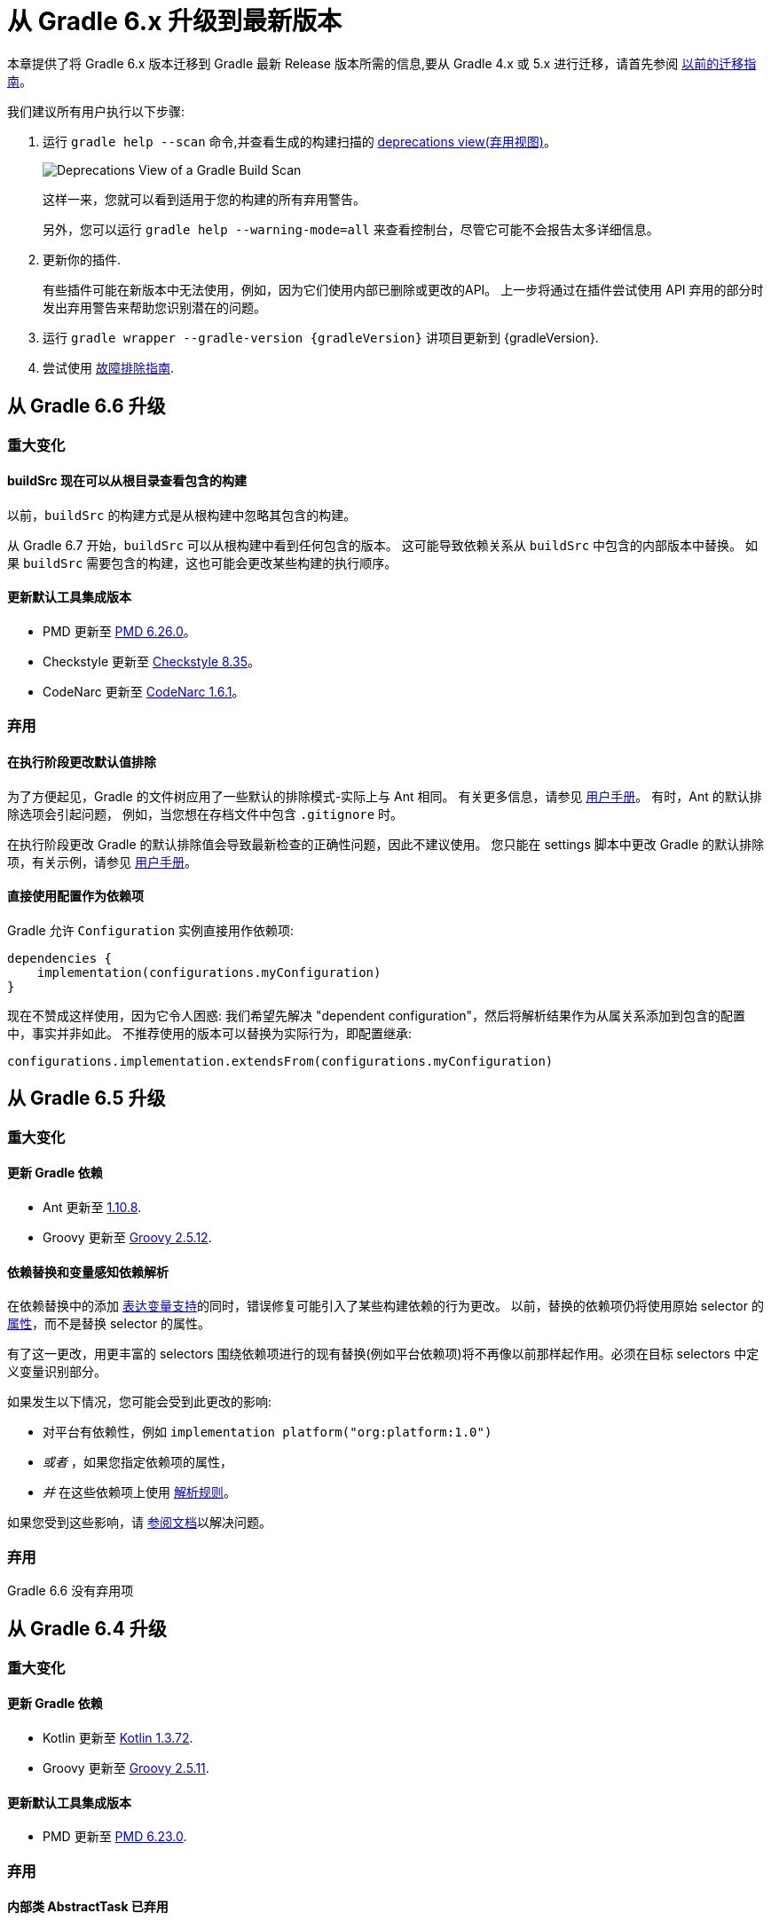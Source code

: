 

[[upgrading_version_6]]
= 从 Gradle 6.x 升级到最新版本

本章提供了将 Gradle 6.x 版本迁移到 Gradle 最新 Release 版本所需的信息,要从 Gradle 4.x 或 5.x 进行迁移，请首先参阅 <<upgrading_version_5.adoc#upgrading_version_5,以前的迁移指南>>。

我们建议所有用户执行以下步骤:

. 运行 `gradle help --scan` 命令,并查看生成的构建扫描的  https://gradle.com/enterprise/releases/2018.4/#identify-usages-of-deprecated-gradle-functionality[deprecations view(弃用视图)]。
+
image::deprecations.png[Deprecations View of a Gradle Build Scan]
+
这样一来，您就可以看到适用于您的构建的所有弃用警告。
+
另外，您可以运行 `gradle help --warning-mode=all` 来查看控制台，尽管它可能不会报告太多详细信息。
. 更新你的插件.
+
有些插件可能在新版本中无法使用，例如，因为它们使用内部已删除或更改的API。 上一步将通过在插件尝试使用 API 弃用的部分时发出弃用警告来帮助您识别潜在的问题。
+
. 运行 `gradle wrapper --gradle-version {gradleVersion}` 讲项目更新到 {gradleVersion}.
. 尝试使用 <<troubleshooting.adoc#troubleshooting,故障排除指南>>.

[[changes_6.7]]
== 从 Gradle 6.6 升级

=== 重大变化

==== buildSrc 现在可以从根目录查看包含的构建

以前，`buildSrc` 的构建方式是从根构建中忽略其包含的构建。

从 Gradle 6.7 开始，`buildSrc` 可以从根构建中看到任何包含的版本。 这可能导致依赖关系从 `buildSrc` 中包含的内部版本中替换。 如果 `buildSrc` 需要包含的构建，这也可能会更改某些构建的执行顺序。

==== 更新默认工具集成版本

- PMD 更新至 https://github.com/pmd/pmd/releases/tag/pmd_releases%2F6.26.0[PMD 6.26.0]。
- Checkstyle 更新至 https://checkstyle.sourceforge.io/releasenotes.html#Release_8.35[Checkstyle 8.35]。
- CodeNarc 更新至 https://github.com/CodeNarc/CodeNarc/blob/v1.6.1/CHANGELOG.md[CodeNarc 1.6.1]。

=== 弃用

==== 在执行阶段更改默认值排除

为了方便起见，Gradle 的文件树应用了一些默认的排除模式-实际上与 Ant 相同。 有关更多信息，请参见 <<working_with_files.adoc#sec:file_trees,用户手册>>。 有时，Ant 的默认排除选项会引起问题，
例如，当您想在存档文件中包含 `.gitignore` 时。

在执行阶段更改 Gradle 的默认排除值会导致最新检查的正确性问题，因此不建议使用。 您只能在 settings 脚本中更改 Gradle 的默认排除项，有关示例，请参见 <<working_with_files.adoc#sec:change_default_excludes,用户手册>>。

==== 直接使用配置作为依赖项

Gradle 允许 `Configuration` 实例直接用作依赖项:

```
dependencies {
    implementation(configurations.myConfiguration)
}
```

现在不赞成这样使用，因为它令人困惑: 我们希望先解决 "dependent configuration"，然后将解析结果作为从属关系添加到包含的配置中，事实并非如此。 不推荐使用的版本可以替换为实际行为，即配置继承:

```
configurations.implementation.extendsFrom(configurations.myConfiguration)
```


[[changes_6.6]]
== 从 Gradle 6.5 升级

=== 重大变化

==== 更新 Gradle 依赖

- Ant 更新至 https://downloads.apache.org/ant/RELEASE-NOTES-1.10.8.html[1.10.8].
- Groovy 更新至 https://groovy-lang.org/changelogs/changelog-2.5.12.html[Groovy 2.5.12].

==== 依赖替换和变量感知依赖解析

在依赖替换中的添加 <<resolution_rules#sec:variant_aware_substitutions,表达变量支持>>的同时，错误修复可能引入了某些构建依赖的行为更改。
以前，替换的依赖项仍将使用原始 selector  的 <<variant_attributes#,属性>>，而不是替换 selector  的属性。

有了这一更改，用更丰富的 selectors 围绕依赖项进行的现有替换(例如平台依赖项)将不再像以前那样起作用。必须在目标 selectors 中定义变量识别部分。

如果发生以下情况，您可能会受到此更改的影响:

* 对平台有依赖性，例如 `implementation platform("org:platform:1.0")`
* _或者_ ，如果您指定依赖项的属性，
* _并_ 在这些依赖项上使用 <<resolution_rules#,解析规则>>。

如果您受到这些影响，请 <<resolution_rules#sec:variant_aware_substitutions,参阅文档>>以解决问题。

=== 弃用

Gradle 6.6 没有弃用项

[[changes_6.5]]
== 从 Gradle 6.4 升级

=== 重大变化

==== 更新 Gradle 依赖

- Kotlin 更新至 https://github.com/JetBrains/kotlin/releases/tag/v1.3.72[Kotlin 1.3.72].
- Groovy 更新至 https://groovy-lang.org/changelogs/changelog-2.5.11.html[Groovy 2.5.11].

==== 更新默认工具集成版本

- PMD 更新至 https://github.com/pmd/pmd/releases/tag/pmd_releases%2F6.23.0[PMD 6.23.0].

=== 弃用

[[abstract_task_deprecated]]
==== 内部类 AbstractTask 已弃用

`AbstractTask` 是在 public  API 上可见的内部类，它是 public 类型 `DefaultTask` 的超类。 在 Gradle 7.0 中将删除 `AbstractTask`，在 Gradle 6.5 中不推荐使用以下内容:

- 注册类型为 `AbstractTask` 或 `TaskInternal` 的任务。 您可以从任务注册中删除任务类型，Gradle 将改用 `DefaultTask`。
- 注册一个类型为 `AbstractTask` 的子类但不是 `DefaultTask` 的子类的任务。 您可以更改任务类型以扩展 `DefaultTask`。
- 使用插件代码或构建脚本中的 `AbstractTask` 类。您可以更改代码使用 `DefaultTask`。

[[changes_6.4]]
== 从 Gradle 6.3 升级

=== 重大变化

[[upgrade:pmd_expects_6]]
==== PMD 插件默认需要 PMD 6.0.0 或更高版本

Gradle 6.4 默认情况下启用了增量分析。增量分析仅在 `PMD 6.0.0` 或更高版本中可用。如果要使用较旧的 PMD 版本，则需要禁用增量分析:

```
pmd {
    incrementalAnalysis = false
}
```

==== 更改依赖锁定

对于 Gradle 6.4，<<dependency_locking#fine_tuning_dependency_locking_behaviour_with_lock_mode,依赖锁定 `LockMode`>> 的孵化 API 已更改。 现在，可以通过 `Property<LockMode>` 而不是直接来设置值。 这意味着必须为 `Kotlin DSL` 更新设置值的表示法:

```
dependencyLocking {
    lockMode.set(LockMode.STRICT)
}
```

Groovy DSL 的用户不应受到影响，因为符号 `lockMode = LockMode.STRICT` 仍然有效。

==== 发布元数据中的 Java 版本

如果 Java 库是随 Gradle Module Metadata 发布的，则它支持的 Java 版本的信息将编码在 `org.gradle.jvm.version` 属性中。 默认情况下，此属性为您在 `java.targetCompatibility` 中配置的属性。

如果未配置，则将其设置为运行 Gradle 的当前 Java 版本。 更改特定编译任务的版本，例如 `javaCompile.targetCompatibility` 对该属性没有影响，如果未手动调整该属性，则会导致错误信息。 现在，此问题已修复，并且属性默认为与构建发布 jar 的源相关联的编译任务的设置。

==== 具有自定义布局的 Ivy 存储库

在具有自定义存储库布局的 Ivy 存储库上发布时，包括的 6.0 至 6.3.x 的 Gradle 版本可能会生成错误的 Gradle 模块元数据。
从 6.4 开始，如果 Gradle 检测到您正在使用自定义存储库布局，它将不再发布 Gradle 模块元数据。

==== 新属性可能会遮盖构建脚本中的变量

此版本在不同的地方引入了一些新属性- `mainClass，mainModule，modularity`。 由于这些是非常通用的名称，因此您有可能在构建脚本中使用其中之一作为变量名称。

然后，新属性可能会以不希望的方式遮盖您的变量中的一个，从而导致构建失败，在该构建中，访问属性而不是使用具有相同名称的局部变量。 您可以通过在构建脚本中重命名相应的变量来修复它。

受影响的是 `application {}` 和 `java {}` 配置块内的项目，配置为 `project.javaexec {}` 的 java 执行设置以及各种任务配置 (JavaExec, CreateStartScripts, JavaCompile, Test, Javadoc) 内的配置代码。

==== 更新 Gradle 依赖

- Kotlin 更新至 https://github.com/JetBrains/kotlin/releases/tag/v1.3.71[Kotlin 1.3.71].

=== 弃用

Gradle 6.3 和 6.4 之间没有弃用。

[[changes_6.3]]
== 从 Gradle 6.2 升级

=== 重大变化

==== IDEA 中可用的依赖更少

Gradle 不再将注解处理器类路径包括为 IDEA 中提供的依赖项。 IDEA 在编译时看到的依赖项与 Gradle 在解决编译类路径(配置为 `compileClasspath` 的配置)后看到的依赖项相同。 这样可以防止注解处理器依赖项泄漏到项目代码中。

在 Gradle 引入 <<java_plugin.adoc#sec:incremental_annotation_processing,增量注解处理器>>支持之前，IDEA 要求所有注解处理器都在编译类路径上，以便在 IDEA 中进行编译时能够运行注解处理。
这不再是必需的，因为 Gradle 具有单独的 <<java_plugin.adoc#tab:configurations,注解处理器类路径>>。 导入带有注解处理器的 Gradle 项目时，注解处理器的依赖项不会添加到 IDEA 模块的类路径中。

==== 更新 Gradle 依赖

- Kotlin 更新至  https://blog.jetbrains.com/kotlin/2020/03/kotlin-1-3-70-released/[Kotlin 1.3.70].
- Groovy 更新至  http://groovy-lang.org/changelogs/changelog-2.5.10.html[Groovy 2.5.10].

==== 更新默认工具集成版本

- PMD 更新至 https://pmd.github.io/pmd-6.21.0/pmd_release_notes.html#24-january-2020---6210[PMD 6.21.0].
- CodeNarc 更新至 https://github.com/CodeNarc/CodeNarc/blob/v1.5/CHANGELOG.md#version-15----nov-2019[CodeNarc 1.5].

==== 对某些32位操作系统删除了丰富的控制台支持

对于 32 位 Unix 系统和旧的 FreeBSD 版本(早于 FreeBSD 10)，Gradle 6.3 不支持 <<command_line_interface.adoc#sec:rich_console,丰富的控制台>>。 Microsoft Windows 32 位不受影响。

Gradle 将继续在 32 位系统上构建项目，但不再显示丰富的控制台。

=== 弃用

==== 使用默认配置和存档配置

几乎每个 Gradle 项目都有 _default_ and _archives_ 配置，这些配置是由基本插件添加的。这些配置已不再用于现代 Gradle 使用 <<variant_model.adoc#,变量感知依赖管理>>和 <<publishing_setup.adoc#,新发布插件>>的构建中。

虽然目前这些配置将保留在 Gradle 中以实现向后兼容，但现在不建议使用它们来声明依赖或解析依赖。

解决这些配置从来都不是一个期望的用例，只是可能的，因为在早期的 Gradle 版本中，每个配置都是可解决的。为了声明依赖关系，请使用您使用的插件提供的配置，例如 <<java_library_plugin.adoc#sec:java_library_configurations_graph>>。

[[changes_6.2]]
== 从 Gradle 6.1 升级

=== 重大变化

==== 默认情况下，编译和运行时类路径请求库

现在，JVM 项目中的类路径显式请求 `org.gradle.category=library` 属性。 如果无法使用某些库，这将导致更清晰的错误消息。 例如，当库不支持所需的 Java 版本时。 实际的效果是，现在所有 <<java_platform_plugin.adoc#sec:java_platform_consumption,平台依赖>>项都必须这样声明。

以前，当本地平台或使用 `Gradle Module Metadata` 发布的平台省略了 `platform()` 关键字时，平台依赖关系也偶然起作用

==== 来自项目根 `gradle.properties` 的属性泄漏到 `buildSrc` 和包括的内部版本中

Gradle 6.2 和 Gradle 6.2.1 中进行了回归，这导致在项目根 `gradle.properties` 文件中设置的 Gradle 属性泄漏到 `buildSrc` 构建和该根包含的任何构建中。

如果 `buildSrc` 版本或包含的版本突然发现来自项目根 `gradle.properties` 文件的属性的意外值或不兼容值，这可能会导致构建开始失败。

回归已在 Gradle 6.2.2 中修复。

=== 弃用

Gradle 6.1 和 6.2 之间没有弃用。

[[changes_6.1]]
== 从 Gradle 6.0 或 更早的版本升级

=== 弃用

==== 在任务完成之前查询任务的映射输出属性

在任务完成之前查询映射的输出属性的值可能会导致奇怪的构建失败，因为这表明过时或不存在的输出可能会被错误使用。 此行为已弃用，并将发出弃用警告。 这将成为 Gradle 7.0 中的错误。

下面的示例演示了在 Producer 执行之前分析 Producer 的输出文件的问题:

```
class Consumer extends DefaultTask {
    @Input
    final Property<Integer> threadPoolSize = ...
}

class Producer extends DefaultTask {
    @OutputFile
    final RegularFileProperty outputFile = ...
}

// threadPoolSize is read from the producer's outputFile
consumer.threadPoolSize = producer.outputFile.map { it.text.toInteger() }

// Emits deprecation warning
println("thread pool size = " + consumer.threadPoolSize.get())
```

如果在 `producer` 完成之前进行查询，则查询 `consumer.threadPoolSize` 的值将产生弃用警告，因为尚未生成输出文件。

==== 方法停用
以下方法已终止，不应再使用。它们将在 Gradle 7.0 中删除。

- `BasePluginConvention.setProject(ProjectInternal)`
- `BasePluginConvention.getProject()`
- `StartParameter.useEmptySettings()`
- `StartParameter.isUseEmptySettings()`

[[upgrading_jvm_plugins]]
==== 备用JVM插件 (也称为 "Software Model")

Gradle 2.x 中引入了一组用于 Java 和 Scala 开发的替代插件，作为基于  "software model" 的实验。 这些插件现已弃用，最终将被删除。 如果您仍在使用这些旧插件之一 (`java-lang`, `scala-lang`, `jvm-component`, `jvm-resources`, `junit-test-suite`)  ，请查阅有关构建
Java 和 JVM 项目的文档，以确定哪个稳定的 <<building_java_projects.adoc#,JVM 插件>>适合您的项目。

=== 重大更改

==== `ProjectLayout`  不可用于服务 worker actions

在 Gradle 6.0 中，通过服务注入使 `ProjectLayout` 服务可用于 worker actions 操作。该服务允许可变状态泄漏到工作程序动作中，并为工作程序动作中未声明的依赖项提供了一种方法。

`ProjectLayout` 已从可用服务中删除。使用 `ProjectLayout` 的辅助操作应改为注入 `projectDirectory` 或 `buildDirectory` 作为参数。

==== 更新 Gradle 依赖

- Kotlin 更新至 https://blog.jetbrains.com/kotlin/2019/11/kotlin-1-3-60-released/[Kotlin 1.3.61].

==== 更新 Gradle 工具集

- Checkstyle 更新至 https://checkstyle.org/releasenotes.html#Release_8.27[Checkstyle 8.27].
- PMD 更新至 https://pmd.github.io/pmd-6.20.0/pmd_release_notes.html#29-november-2019---6200[PMD 6.20.0].

==== 发布 Spring Boot 应用程序

从 Gradle 6.2 开始，Gradle 会在上传之前执行健康安全性检查，以确保您没有上传过时的文件(由另一个版本生成的文件)。 这引入了使用 `component.java` 组件上传的 Spring Boot` 应用程序的问题:

```
Artifact my-application-0.0.1-SNAPSHOT.jar wasn't produced by this build.
```

这是由于 main `jar` 任务被 Spring Boot 应用程序禁用，并且组件希望它存在而导致的。 由于默认情况下 bootJar 任务使用与 main `jar` 任务相同的文件，因此 Gradle 的先前版本将:

- 发布过时的 `bootJar` artifact
- 或如果先前未调用 `bootJar` 任务则失败

一种解决方法是告诉 Gradle 上传什么。 如果要上传 `bootJar`，则需要配置以执行此操作:

```
configurations {
   [apiElements, runtimeElements].each {
       it.outgoing.artifacts.removeIf { it.buildDependencies.getDependencies(null).contains(jar) }
       it.outgoing.artifact(bootJar)
   }
}
```

或者，您可能想重新启用 `jar` 任务，并使用其他 classifier 添加 `bootJar`。

```
jar {
   enabled = true
}

bootJar {
   classifier = 'application'
}
```

